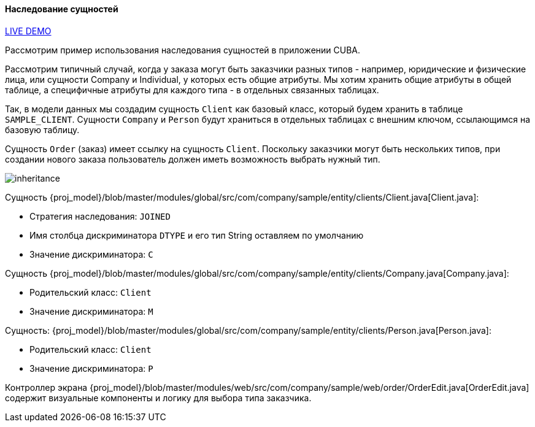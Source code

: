 :sourcesdir: ../../../../source

[[entity_inheritance]]
==== Наследование сущностей

++++
<div class="manual-live-demo-container">
    <a href="https://demo2.cuba-platform.com/model/open?screen=sample$Order.browse" class="live-demo-btn" target="_blank">LIVE DEMO</a>
</div>
++++

Рассмотрим пример использования наследования сущностей в приложении CUBA.

Рассмотрим типичный случай, когда у заказа могут быть заказчики разных типов - например, юридические и физические лица, или сущности Company и Individual, у которых есть общие атрибуты. Мы хотим хранить общие атрибуты в общей таблице, а специфичные атрибуты для каждого типа - в отдельных связанных таблицах.

Так, в модели данных мы создадим сущность `Client` как базовый класс, который будем хранить в таблице `SAMPLE_CLIENT`. Сущности `Company` и `Person` будут храниться в отдельных таблицах с внешним ключом, ссылающимся на базовую таблицу.

Сущность `Order` (заказ) имеет ссылку на сущность `Client`. Поскольку заказчики могут быть нескольких типов, при создании нового заказа пользователь должен иметь возможность выбрать нужный тип.

image::cookbook/inheritance.png[align="center"]

Сущность {proj_model}/blob/master/modules/global/src/com/company/sample/entity/clients/Client.java[Client.java]:

* Стратегия наследования: `JOINED`
* Имя столбца дискриминатора `DTYPE` и его тип String оставляем по умолчанию
* Значение дискриминатора: `C`

Сущность {proj_model}/blob/master/modules/global/src/com/company/sample/entity/clients/Company.java[Company.java]:

* Родительский класс: `Client`
* Значение дискриминатора: `M`

Сущность: {proj_model}/blob/master/modules/global/src/com/company/sample/entity/clients/Person.java[Person.java]:

* Родительский класс: `Client`
* Значение дискриминатора: `P`

Контроллер экрана {proj_model}/blob/master/modules/web/src/com/company/sample/web/order/OrderEdit.java[OrderEdit.java] содержит визуальные компоненты и логику для выбора типа заказчика.


